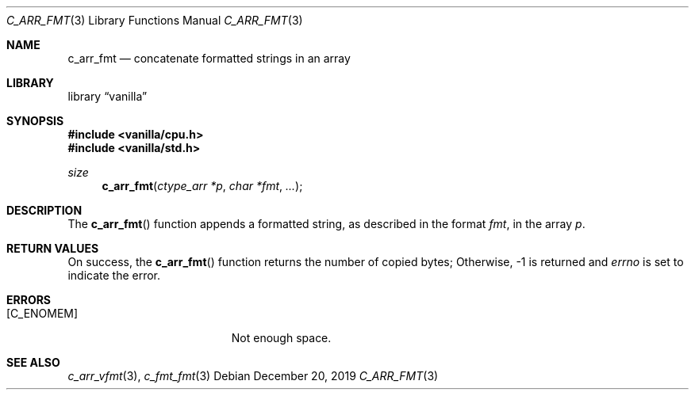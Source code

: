 .Dd $Mdocdate: December 20 2019 $
.Dt C_ARR_FMT 3
.Os
.Sh NAME
.Nm c_arr_fmt
.Nd concatenate formatted strings in an array
.Sh LIBRARY
.Lb vanilla
.Sh SYNOPSIS
.In vanilla/cpu.h
.In vanilla/std.h
.Ft size
.Fn c_arr_fmt "ctype_arr *p" "char *fmt" ...
.Sh DESCRIPTION
The
.Fn c_arr_fmt
function appends a formatted string, as described in the format
.Fa fmt ,
in the array
.Fa p .
.Sh RETURN VALUES
On success, the
.Fn c_arr_fmt
function returns the number of copied bytes;
Otherwise, \-1 is returned and
.Va errno
is set to indicate the error.
.Sh ERRORS
.Bl -tag -width Er
.It Bq Er C_ENOMEM
Not enough space.
.El
.Sh SEE ALSO
.Xr c_arr_vfmt 3 ,
.Xr c_fmt_fmt 3
